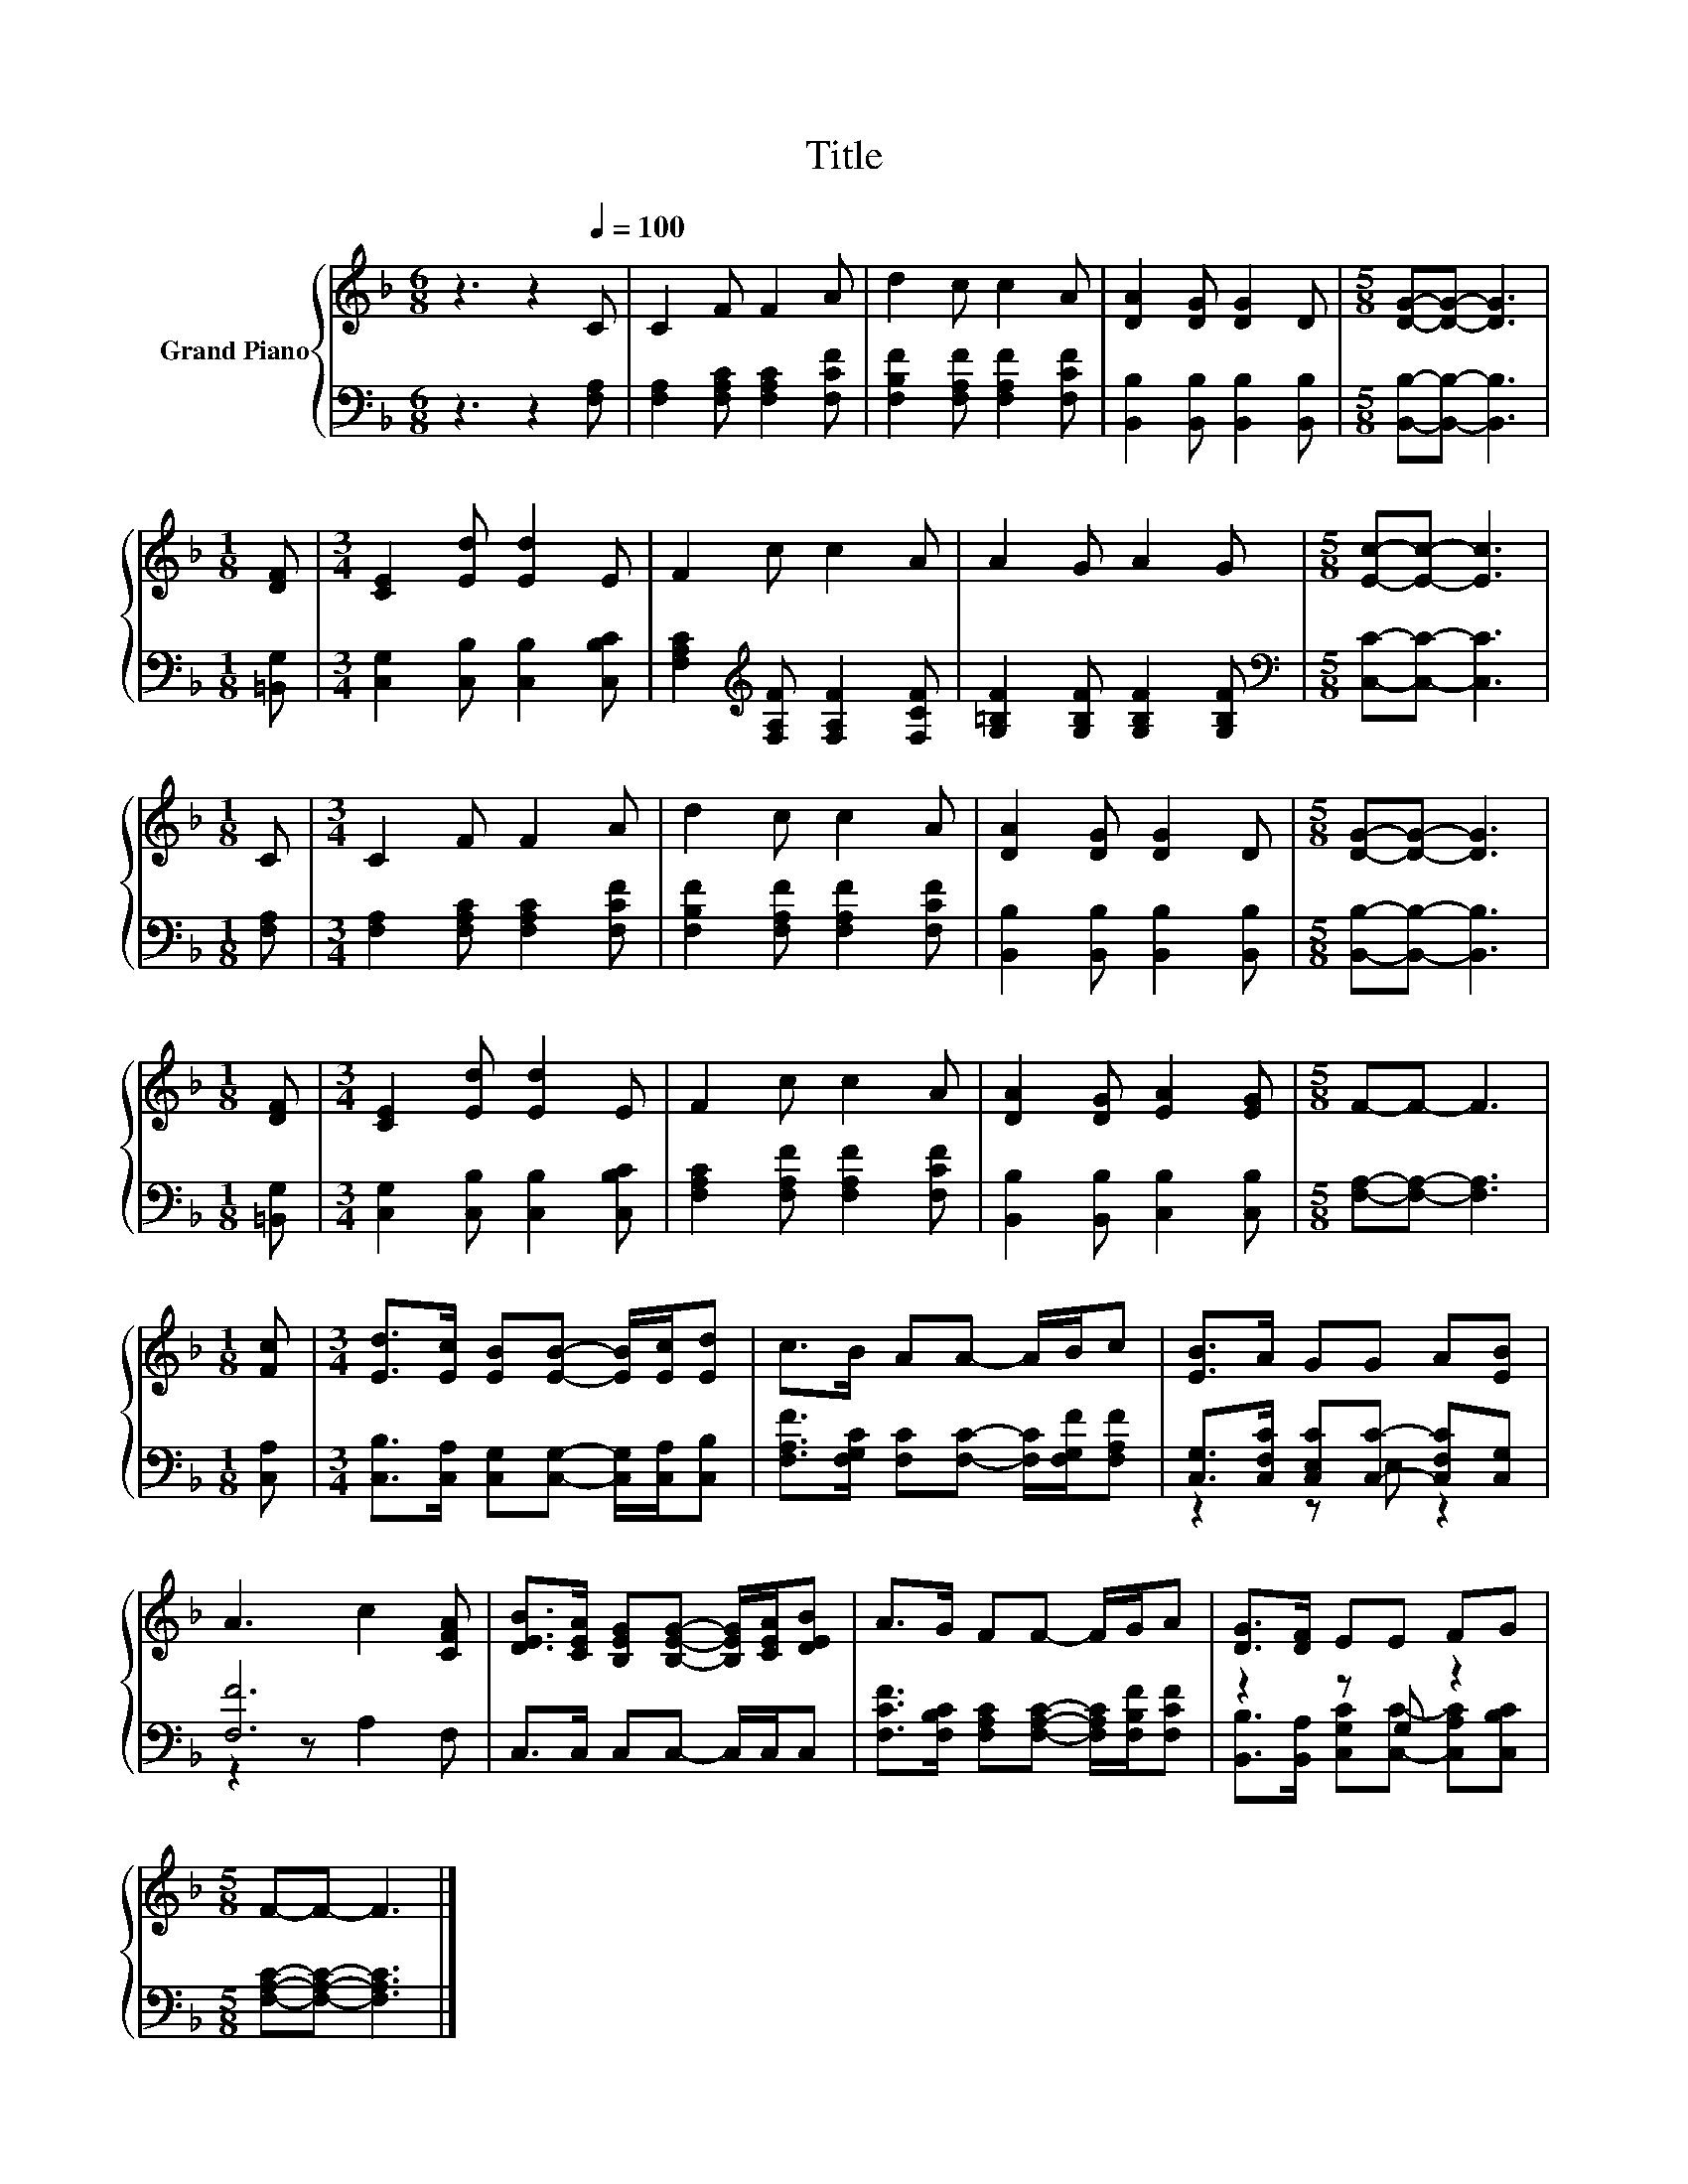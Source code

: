 X:1
T:Title
%%score { 1 | ( 2 3 ) }
L:1/8
M:6/8
K:F
V:1 treble nm="Grand Piano"
V:2 bass 
V:3 bass 
V:1
 z3 z2[Q:1/4=100] C | C2 F F2 A | d2 c c2 A | [DA]2 [DG] [DG]2 D |[M:5/8] [DG]-[DG]- [DG]3 | %5
[M:1/8] [DF] |[M:3/4] [CE]2 [Ed] [Ed]2 E | F2 c c2 A | A2 G A2 G |[M:5/8] [Ec]-[Ec]- [Ec]3 | %10
[M:1/8] C |[M:3/4] C2 F F2 A | d2 c c2 A | [DA]2 [DG] [DG]2 D |[M:5/8] [DG]-[DG]- [DG]3 | %15
[M:1/8] [DF] |[M:3/4] [CE]2 [Ed] [Ed]2 E | F2 c c2 A | [DA]2 [DG] [EA]2 [EG] |[M:5/8] F-F- F3 | %20
[M:1/8] [Fc] |[M:3/4] [Ed]>[Ec] [EB][EB]- [EB]/[Ec]/[Ed] | c>B AA- A/B/c | [EB]>A GG A[EB] | %24
 A3 c2 [CFA] | [DEB]>[CEA] [B,EG][B,EG]- [B,EG]/[CEA]/[DEB] | A>G FF- F/G/A | [DG]>[DF] EE FG | %28
[M:5/8] F-F- F3 |] %29
V:2
 z3 z2 [F,A,] | [F,A,]2 [F,A,C] [F,A,C]2 [F,CF] | [F,B,F]2 [F,A,F] [F,A,F]2 [F,CF] | %3
 [B,,B,]2 [B,,B,] [B,,B,]2 [B,,B,] |[M:5/8] [B,,B,]-[B,,B,]- [B,,B,]3 |[M:1/8] [=B,,G,] | %6
[M:3/4] [C,G,]2 [C,B,] [C,B,]2 [C,B,C] | [F,A,C]2[K:treble] [F,A,F] [F,A,F]2 [F,CF] | %8
 [G,=B,F]2 [G,B,F] [G,B,F]2 [G,B,F] |[M:5/8][K:bass] [C,C]-[C,C]- [C,C]3 |[M:1/8] [F,A,] | %11
[M:3/4] [F,A,]2 [F,A,C] [F,A,C]2 [F,CF] | [F,B,F]2 [F,A,F] [F,A,F]2 [F,CF] | %13
 [B,,B,]2 [B,,B,] [B,,B,]2 [B,,B,] |[M:5/8] [B,,B,]-[B,,B,]- [B,,B,]3 |[M:1/8] [=B,,G,] | %16
[M:3/4] [C,G,]2 [C,B,] [C,B,]2 [C,B,C] | [F,A,C]2 [F,A,F] [F,A,F]2 [F,CF] | %18
 [B,,B,]2 [B,,B,] [C,B,]2 [C,B,] |[M:5/8] [F,A,]-[F,A,]- [F,A,]3 |[M:1/8] [C,A,] | %21
[M:3/4] [C,B,]>[C,A,] [C,G,][C,G,]- [C,G,]/[C,A,]/[C,B,] | %22
 [F,A,F]>[F,G,C] [F,C][F,C]- [F,C]/[F,G,F]/[F,A,F] | [C,G,]>[C,F,C] [C,E,C][C,C]- [C,F,C][C,G,] | %24
 [F,F]6 | C,>C, C,C,- C,/C,/C, | [F,CF]>[F,B,C] [F,A,C][F,A,C]- [F,A,C]/[F,B,F]/[F,CF] | %27
 z2 z G, z2 |[M:5/8] [F,A,C]-[F,A,C]- [F,A,C]3 |] %29
V:3
 x6 | x6 | x6 | x6 |[M:5/8] x5 |[M:1/8] x |[M:3/4] x6 | x2[K:treble] x4 | x6 |[M:5/8][K:bass] x5 | %10
[M:1/8] x |[M:3/4] x6 | x6 | x6 |[M:5/8] x5 |[M:1/8] x |[M:3/4] x6 | x6 | x6 |[M:5/8] x5 | %20
[M:1/8] x |[M:3/4] x6 | x6 | z2 z E, z2 | z2 z A,2 F, | x6 | x6 | %27
 [B,,B,]>[B,,A,] [C,G,C][C,C]- [C,A,C][C,B,C] |[M:5/8] x5 |] %29

